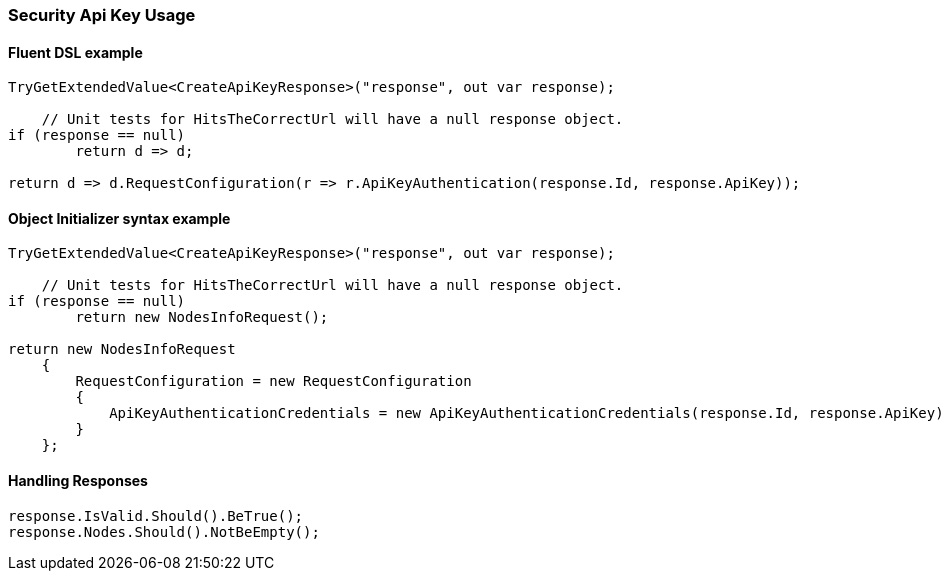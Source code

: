 :ref_current: https://www.elastic.co/guide/en/elasticsearch/reference/7.2

:github: https://github.com/elastic/elasticsearch-net

:nuget: https://www.nuget.org/packages

////
IMPORTANT NOTE
==============
This file has been generated from https://github.com/elastic/elasticsearch-net/tree/7.x/src/Tests/Tests/XPack/Security/ApiKey/SecurityApiKeyUsageTests.cs. 
If you wish to submit a PR for any spelling mistakes, typos or grammatical errors for this file,
please modify the original csharp file found at the link and submit the PR with that change. Thanks!
////

[[security-api-key-usage]]
=== Security Api Key Usage

==== Fluent DSL example

[source,csharp]
----
TryGetExtendedValue<CreateApiKeyResponse>("response", out var response);

    // Unit tests for HitsTheCorrectUrl will have a null response object.
if (response == null)
        return d => d;

return d => d.RequestConfiguration(r => r.ApiKeyAuthentication(response.Id, response.ApiKey));
----

==== Object Initializer syntax example

[source,csharp]
----
TryGetExtendedValue<CreateApiKeyResponse>("response", out var response);

    // Unit tests for HitsTheCorrectUrl will have a null response object.
if (response == null)
        return new NodesInfoRequest();

return new NodesInfoRequest
    {
        RequestConfiguration = new RequestConfiguration
        {
            ApiKeyAuthenticationCredentials = new ApiKeyAuthenticationCredentials(response.Id, response.ApiKey)
        }
    };
----

==== Handling Responses

[source,csharp]
----
response.IsValid.Should().BeTrue();
response.Nodes.Should().NotBeEmpty();
----

